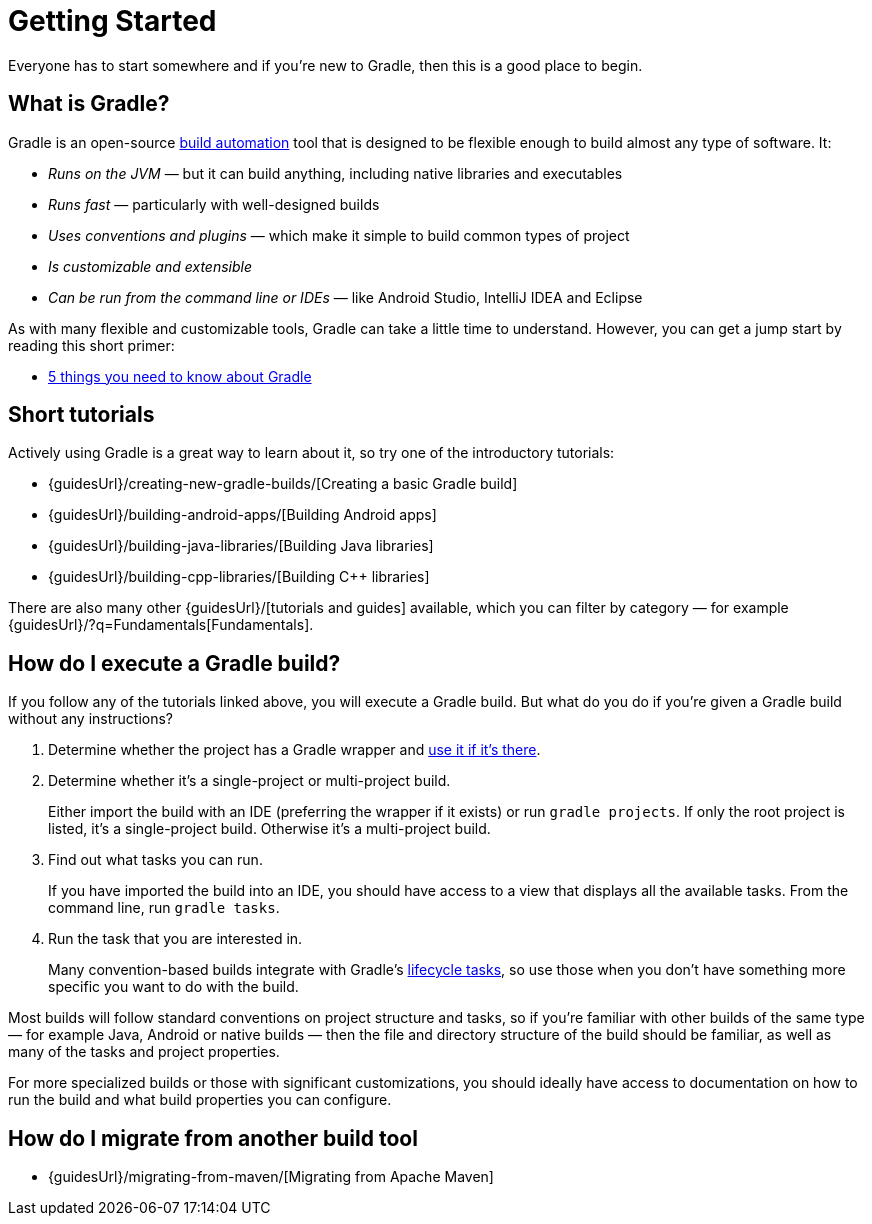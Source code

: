 // Copyright 2018 the original author or authors.
//
// Licensed under the Apache License, Version 2.0 (the "License");
// you may not use this file except in compliance with the License.
// You may obtain a copy of the License at
//
//      http://www.apache.org/licenses/LICENSE-2.0
//
// Unless required by applicable law or agreed to in writing, software
// distributed under the License is distributed on an "AS IS" BASIS,
// WITHOUT WARRANTIES OR CONDITIONS OF ANY KIND, either express or implied.
// See the License for the specific language governing permissions and
// limitations under the License.

[[getting_started]]
= Getting Started

Everyone has to start somewhere and if you're new to Gradle, then this is a good place to begin.

== What is Gradle?

Gradle is an open-source https://en.wikipedia.org/wiki/Build_automation[build automation] tool that is designed to be flexible enough to build almost any type of software. It:

 * _Runs on the JVM_ — but it can build anything, including native libraries and executables
 * _Runs fast_ — particularly with well-designed builds
 * _Uses conventions and plugins_ — which make it simple to build common types of project
 * _Is customizable and extensible_
 * _Can be run from the command line or IDEs_ — like Android Studio, IntelliJ IDEA and Eclipse

As with many flexible and customizable tools, Gradle can take a little time to understand. However, you can get a jump start by reading this short primer:

 * <<five_things#five_things,5 things you need to know about Gradle>>

== Short tutorials

Actively using Gradle is a great way to learn about it, so try one of the introductory tutorials:

 * {guidesUrl}/creating-new-gradle-builds/[Creating a basic Gradle build]
 * {guidesUrl}/building-android-apps/[Building Android apps]
 * {guidesUrl}/building-java-libraries/[Building Java libraries]
 * {guidesUrl}/building-cpp-libraries/[Building C++ libraries]

There are also many other {guidesUrl}/[tutorials and guides] available, which you can filter by category — for example {guidesUrl}/?q=Fundamentals[Fundamentals]. 

== How do I execute a Gradle build?

If you follow any of the tutorials linked above, you will execute a Gradle build. But what do you do if you're given a Gradle build without any instructions?

 1. Determine whether the project has a Gradle wrapper and <<sec:using_wrapper,use it if it's there>>.
 2. Determine whether it's a single-project or multi-project build.
+
Either import the build with an IDE (preferring the wrapper if it exists) or run `gradle projects`. If only the root project is listed, it's a single-project build. Otherwise it's a multi-project build.
 3. Find out what tasks you can run.
+
If you have imported the build into an IDE, you should have access to a view that displays all the available tasks. From the command line, run `gradle tasks`.
 4. Run the task that you are interested in.
+
Many convention-based builds integrate with Gradle's <<sec:base_tasks,lifecycle tasks>>, so use those when you don't have something more specific you want to do with the build.

Most builds will follow standard conventions on project structure and tasks, so if you're familiar with other builds of the same type — for example Java, Android or native builds — then the file and directory structure of the build should be familiar, as well as many of the tasks and project properties.

For more specialized builds or those with significant customizations, you should ideally have access to documentation on how to run the build and what build properties you can configure.

== How do I migrate from another build tool

 * {guidesUrl}/migrating-from-maven/[Migrating from Apache Maven]

